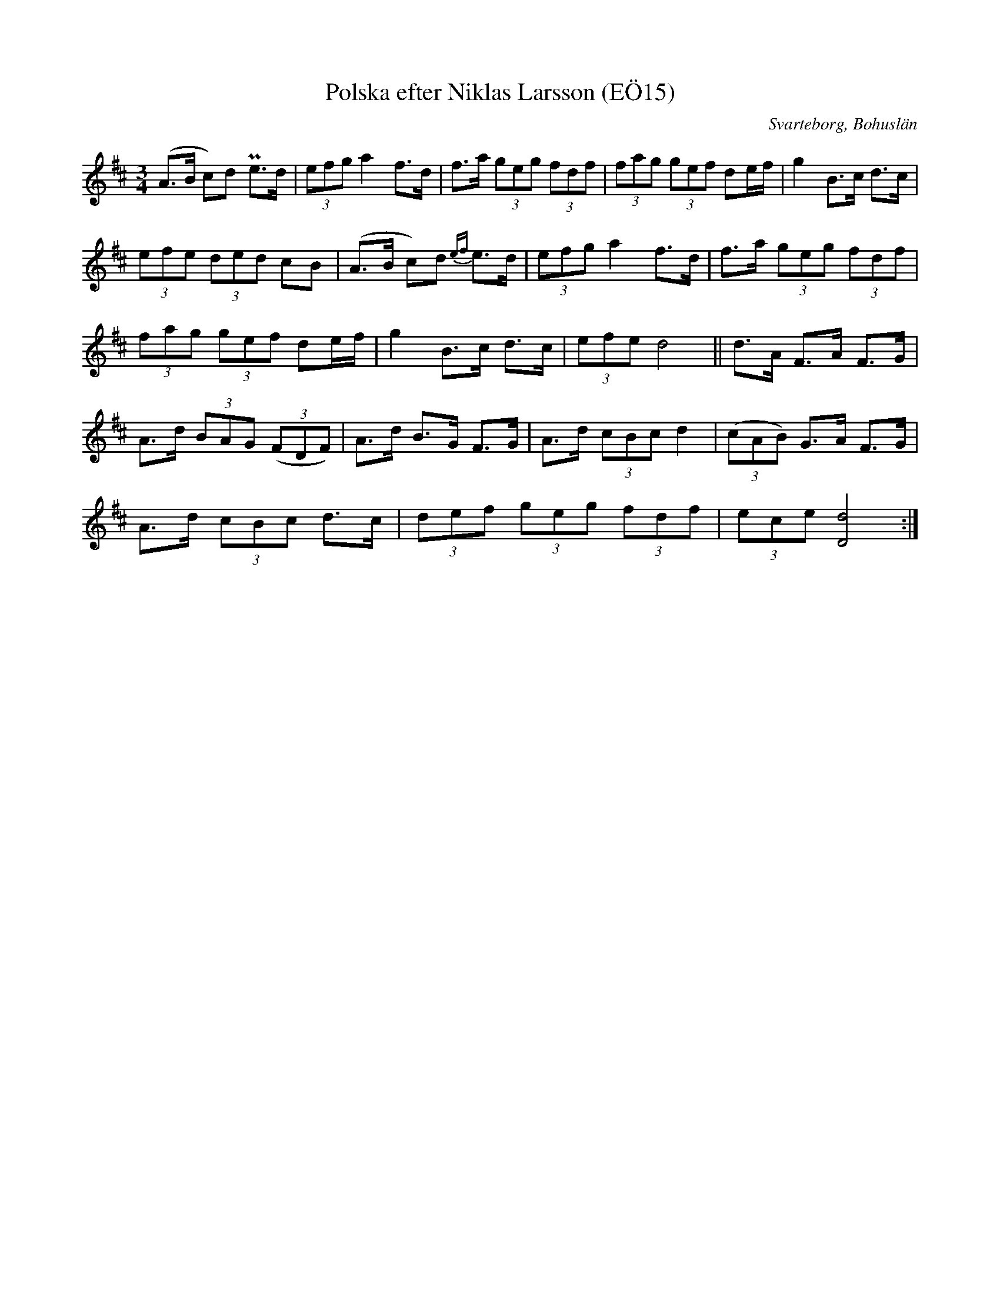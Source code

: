 %%abc-charset utf-8

X:15
T:Polska efter Niklas Larsson (EÖ15)
S:efter Niklas Larsson
B:EÖ, nr 15
O:Svarteborg, Bohuslän
R:Polska
Z:Nils L
M:3/4
L:1/8
K:D
(A>B c)d Pe>d | (3efg a2 f>d | f>a (3geg (3fdf | (3fag (3gef de/2f/2 | g2 B>c d>c |
(3efe (3ded cB | (A>B c)d {ef}e>d | (3efg a2 f>d | f>a (3geg (3fdf |
(3fag (3gef de/2f/2 | g2 B>c d>c | (3efe d4 || d>A F>A F>G |
A>d (3BAG ((3FDF) | A>d B>G F>G | A>d (3cBc d2 | ((3cAB) G>A F>G |
A>d (3cBc d>c | (3def (3geg (3fdf | (3ece [dD]4 :|

